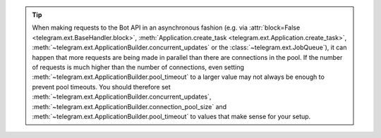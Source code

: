 .. tip::
    When making requests to the Bot API in an asynchronous fashion (e.g. via
    :attr:`block=False <telegram.ext.BaseHandler.block>`, :meth:`Application.create_task <telegram.ext.Application.create_task>`,
    :meth:`~telegram.ext.ApplicationBuilder.concurrent_updates` or the :class:`~telegram.ext.JobQueue`), it can happen that more requests
    are being made in parallel than there are connections in the pool.
    If the number of requests is much higher than the number of connections, even setting
    :meth:`~telegram.ext.ApplicationBuilder.pool_timeout` to a larger value may not always be enough to prevent pool
    timeouts.
    You should therefore set :meth:`~telegram.ext.ApplicationBuilder.concurrent_updates`, :meth:`~telegram.ext.ApplicationBuilder.connection_pool_size` and
    :meth:`~telegram.ext.ApplicationBuilder.pool_timeout` to values that make sense for your setup.